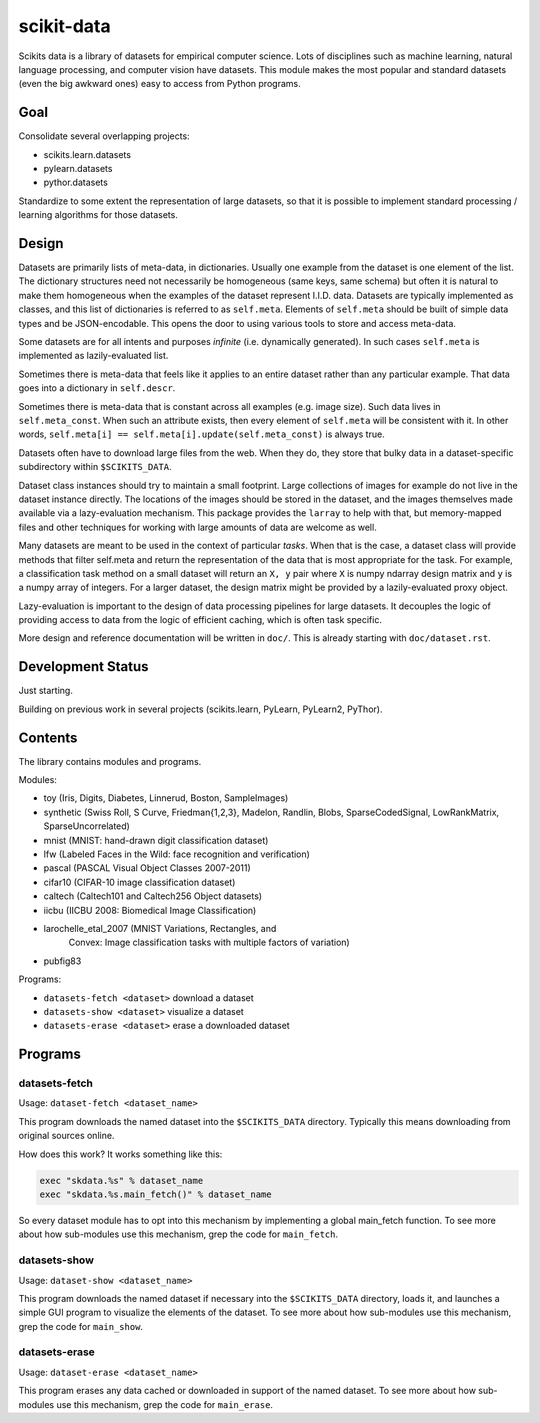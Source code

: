 ===========
scikit-data
===========

Scikits data is a library of datasets for empirical computer science. Lots of
disciplines such as machine learning, natural language processing, and computer
vision have datasets.  This module makes the most popular and standard datasets
(even the big awkward ones) easy to access from Python programs.


Goal
====

Consolidate several overlapping projects:

- scikits.learn.datasets

- pylearn.datasets

- pythor.datasets

Standardize to some extent the representation of large datasets, so that it is
possible to implement standard processing / learning algorithms for those
datasets.


Design
======

Datasets are primarily lists of meta-data, in dictionaries.
Usually one example from the dataset is one element of the list.
The dictionary structures need not necessarily be homogeneous (same keys, same
schema) but often it is natural to make them homogeneous when the examples of the
dataset represent I.I.D. data.  Datasets are typically implemented as classes,
and this list of dictionaries is referred to as ``self.meta``.  Elements of
``self.meta`` should be built of simple data types and be JSON-encodable.  This
opens the door to using various tools to store and access meta-data.

Some datasets are for all intents and purposes *infinite* (i.e. dynamically
generated).  In such cases ``self.meta`` is implemented as lazily-evaluated list.

Sometimes there is meta-data that feels like it applies to an entire dataset
rather than any particular example.  That data goes into a dictionary in
``self.descr``.

Sometimes there is meta-data that is constant across all examples (e.g. image
size).  Such data lives in ``self.meta_const``.  When such an attribute exists,
then every element of ``self.meta`` will be consistent with it. In other words,
``self.meta[i] == self.meta[i].update(self.meta_const)`` is always true.

Datasets often have to download large files from the web. When they do, they
store that bulky data in a dataset-specific subdirectory within ``$SCIKITS_DATA``.

Dataset class instances should try to maintain a small footprint. Large
collections of images for example do not live in the dataset instance directly.
The locations of the images should be stored in the dataset, and the images
themselves made available via a lazy-evaluation mechanism. This package provides
the ``larray`` to help with that, but memory-mapped files and other techniques for
working with large amounts of data are welcome as well.

Many datasets are meant to be used in the context of particular *tasks*.
When that is the case, a dataset class will provide methods that filter
self.meta and return the representation of the data that is most appropriate for
the task.  For example, a classification task method on a small dataset will
return an ``X, y`` pair where ``X`` is numpy ndarray design matrix and ``y`` is a numpy
array of integers.  For a larger dataset, the design matrix might be provided by
a lazily-evaluated proxy object.

Lazy-evaluation is important to the design of data processing pipelines for
large datasets. It decouples the logic of providing access to data from the
logic of efficient caching, which is often task specific.

More design and reference documentation will be written in ``doc/``.
This is already starting with ``doc/dataset.rst``.


Development Status
==================

Just starting.

Building on previous work in several projects (scikits.learn, PyLearn, PyLearn2,
PyThor).


Contents
========

The library contains modules and programs.

Modules:

- toy (Iris, Digits, Diabetes, Linnerud, Boston, SampleImages)
- synthetic (Swiss Roll, S Curve, Friedman{1,2,3}, Madelon, Randlin, Blobs,
  SparseCodedSignal, LowRankMatrix, SparseUncorrelated)
- mnist (MNIST: hand-drawn digit classification dataset)
- lfw (Labeled Faces in the Wild: face recognition and verification)
- pascal (PASCAL Visual Object Classes 2007-2011)
- cifar10 (CIFAR-10 image classification dataset)
- caltech (Caltech101 and Caltech256 Object datasets)
- iicbu (IICBU 2008: Biomedical Image Classification)
- larochelle_etal_2007 (MNIST Variations, Rectangles, and 
    Convex: Image classification tasks with multiple factors of variation)
- pubfig83
.. - rgbd


Programs:

- ``datasets-fetch <dataset>`` download a dataset
- ``datasets-show <dataset>`` visualize a dataset
- ``datasets-erase <dataset>`` erase a downloaded dataset


Programs
========

datasets-fetch
-------------

Usage: ``dataset-fetch <dataset_name>``

This program downloads the named dataset into the ``$SCIKITS_DATA`` directory.
Typically this means downloading from original sources online.

How does this work? It works something like this:

.. code:: python

    exec "skdata.%s" % dataset_name
    exec "skdata.%s.main_fetch()" % dataset_name

So every dataset module has to opt into this mechanism by implementing a global
main_fetch function.
To see more about how sub-modules use this mechanism, grep the code for ``main_fetch``.

datasets-show
-------------

Usage: ``dataset-show <dataset_name>``

This program downloads the named dataset if necessary into the ``$SCIKITS_DATA`` directory,
loads it, and launches a simple GUI program to visualize the elements of the
dataset.
To see more about how sub-modules use this mechanism, grep the code for ``main_show``.

datasets-erase
-------------

Usage: ``dataset-erase <dataset_name>``

This program erases any data cached or downloaded in support of the named dataset.
To see more about how sub-modules use this mechanism, grep the code for ``main_erase``.

